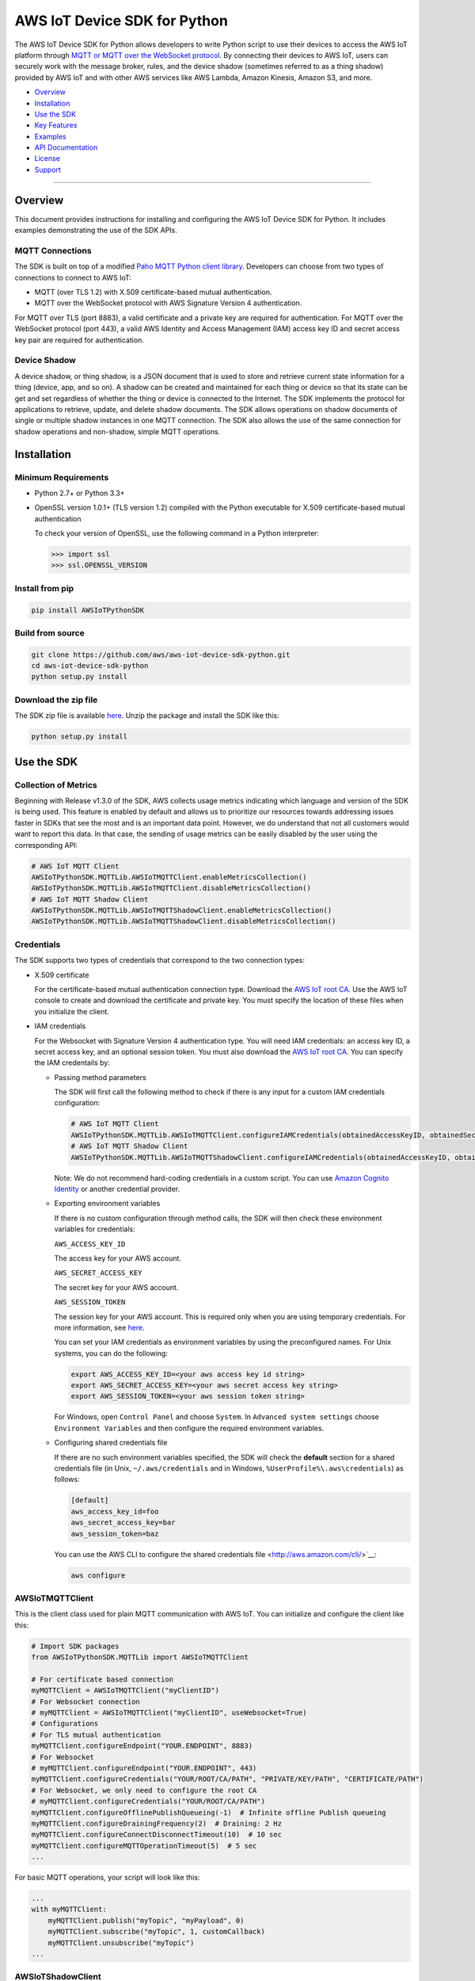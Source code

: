 AWS IoT Device SDK for Python
=============================

The AWS IoT Device SDK for Python allows developers to write Python
script to use their devices to access the AWS IoT platform through `MQTT or
MQTT over the  WebSocket
protocol <http://docs.aws.amazon.com/iot/latest/developerguide/protocols.html>`__.
By connecting their devices to AWS IoT, users can securely work with
the message broker, rules, and the device shadow (sometimes referred to as a thing shadow) provided by AWS IoT and
with other AWS services like AWS Lambda, Amazon Kinesis, Amazon S3, and more.

-  Overview_
-  Installation_
-  `Use the SDK`_
-  `Key Features`_
-  Examples_
-  `API Documentation`_
-  License_
-  Support_

--------------

.. _Overview:

Overview
~~~~~~~~

This document provides instructions for installing and configuring
the AWS IoT Device SDK for Python. It includes examples demonstrating the
use of the SDK APIs.

MQTT Connections
________________

The SDK is built on top of a modified `Paho MQTT Python client
library <https://eclipse.org/paho/clients/python/>`__. Developers can choose from two
types of connections to connect to AWS
IoT:

-  MQTT (over TLS 1.2) with X.509 certificate-based mutual
   authentication.
-  MQTT over the WebSocket protocol with AWS Signature Version 4 authentication.

For MQTT over TLS (port 8883), a valid certificate and a private key are
required for authentication. For MQTT over the WebSocket protocol (port 443),
a valid AWS Identity and Access Management (IAM) access key ID and secret access key pair are required for
authentication.

Device Shadow
_____________

A device shadow, or thing shadow, is a JSON document that is used to
store and retrieve current state information for a thing (device, app,
and so on). A shadow can be created and maintained for each thing or device so that its state can be get and set
regardless of whether the thing or device is connected to the Internet. The
SDK implements the protocol for applications to retrieve, update, and
delete shadow documents. The SDK allows operations on shadow documents
of single or multiple shadow instances in one MQTT connection. The SDK
also allows the use of the same connection for shadow operations and non-shadow, simple MQTT operations.

.. _Installation:

Installation
~~~~~~~~~~~~

Minimum Requirements
____________________

-  Python 2.7+ or Python 3.3+
-  OpenSSL version 1.0.1+ (TLS version 1.2) compiled with the Python executable for
   X.509 certificate-based mutual authentication

   To check your version of OpenSSL, use the following command in a Python interpreter:

   .. code-block:: python

       >>> import ssl
       >>> ssl.OPENSSL_VERSION

Install from pip
________________


.. code-block:: sh

    pip install AWSIoTPythonSDK

Build from source
_________________


.. code-block:: sh

    git clone https://github.com/aws/aws-iot-device-sdk-python.git
    cd aws-iot-device-sdk-python
    python setup.py install

Download the zip file
_____________________


The SDK zip file is available `here <https://s3.amazonaws.com/aws-iot-device-sdk-python/aws-iot-device-sdk-python-latest.zip>`__. Unzip the package and install the SDK like this:

.. code-block:: python

    python setup.py install

.. _Use_the_SDK:

Use the SDK
~~~~~~~~~~~

Collection of Metrics
_____________________

Beginning with Release v1.3.0 of the SDK, AWS collects usage metrics indicating which language and version of the SDK
is being used. This feature is enabled by default and allows us to prioritize our resources towards addressing issues
faster in SDKs that see the most and is an important data point. However, we do understand that not all customers would
want to report this data. In that case, the sending of usage metrics can be easily disabled by the user using the
corresponding API:

.. code-block:: python

    # AWS IoT MQTT Client
    AWSIoTPythonSDK.MQTTLib.AWSIoTMQTTClient.enableMetricsCollection()
    AWSIoTPythonSDK.MQTTLib.AWSIoTMQTTClient.disableMetricsCollection()
    # AWS IoT MQTT Shadow Client
    AWSIoTPythonSDK.MQTTLib.AWSIoTMQTTShadowClient.enableMetricsCollection()
    AWSIoTPythonSDK.MQTTLib.AWSIoTMQTTShadowClient.disableMetricsCollection()

Credentials
___________

The SDK supports two types of credentials that correspond to the two connection
types:

-  X.509 certificate

   For the certificate-based mutual authentication connection
   type.
   Download the `AWS IoT root
   CA <https://www.symantec.com/content/en/us/enterprise/verisign/roots/VeriSign-Class%203-Public-Primary-Certification-Authority-G5.pem>`__.
   Use the AWS IoT console to create and download the certificate and private key. You must specify the location of these files
   when you initialize the client.

-  IAM credentials

   For the Websocket with Signature Version 4 authentication type. You will need IAM credentials: an access key ID, a secret access
   key, and an optional session token. You must  also
   download the `AWS IoT root
   CA <https://www.symantec.com/content/en/us/enterprise/verisign/roots/VeriSign-Class%203-Public-Primary-Certification-Authority-G5.pem>`__.
   You can specify the IAM credentails by:

   -  Passing method parameters

      The SDK will first call the following method to check if there is any input for a custom IAM
      credentials configuration:

      .. code-block:: python

          # AWS IoT MQTT Client
          AWSIoTPythonSDK.MQTTLib.AWSIoTMQTTClient.configureIAMCredentials(obtainedAccessKeyID, obtainedSecretAccessKey, obtainedSessionToken)
          # AWS IoT MQTT Shadow Client
          AWSIoTPythonSDK.MQTTLib.AWSIoTMQTTShadowClient.configureIAMCredentials(obtainedAccessKeyID, obtainedSecretAccessKey, obtainedSessionToken)

      Note: We do not recommend hard-coding credentials in a custom script. You can use `Amazon Cognito Identity
      <https://aws.amazon.com/cognito/>`__ or another credential
      provider.

   -  Exporting environment variables

      If there is no custom configuration through method calls, the SDK
      will then check these environment variables for credentials:

      ``AWS_ACCESS_KEY_ID``

      The access key for your AWS account.

      ``AWS_SECRET_ACCESS_KEY``

      The secret key for your AWS account.

      ``AWS_SESSION_TOKEN``

      The session key for your AWS account. This is required only when
      you are using temporary credentials. For more information, see
      `here <http://docs.aws.amazon.com/IAM/latest/UserGuide/id_credentials_temp.html>`__.

      You can set your IAM credentials as environment variables by
      using the preconfigured names. For Unix systems, you can do the
      following:

      .. code-block:: sh

          export AWS_ACCESS_KEY_ID=<your aws access key id string>
          export AWS_SECRET_ACCESS_KEY=<your aws secret access key string>
          export AWS_SESSION_TOKEN=<your aws session token string>

      For Windows, open ``Control Panel`` and choose ``System``. In
      ``Advanced system settings`` choose ``Environment Variables`` and
      then configure the required environment variables.

   -  Configuring shared credentials file

      If there are no such environment variables specified, the SDK
      will check the **default** section for a shared
      credentials file (in Unix, ``~/.aws/credentials`` and in Windows, ``%UserProfile%\.aws\credentials``) as follows:

      .. code-block:: sh

          [default]
          aws_access_key_id=foo
          aws_secret_access_key=bar
          aws_session_token=baz

      You can use the AWS CLI to configure the shared credentials file <http://aws.amazon.com/cli/>`__:

      .. code-block:: sh

          aws configure

AWSIoTMQTTClient
________________

This is the client class used for plain MQTT communication with AWS IoT.
You can initialize and configure the client like this:

.. code-block:: python

    # Import SDK packages
    from AWSIoTPythonSDK.MQTTLib import AWSIoTMQTTClient

    # For certificate based connection
    myMQTTClient = AWSIoTMQTTClient("myClientID")
    # For Websocket connection
    # myMQTTClient = AWSIoTMQTTClient("myClientID", useWebsocket=True)
    # Configurations
    # For TLS mutual authentication
    myMQTTClient.configureEndpoint("YOUR.ENDPOINT", 8883)
    # For Websocket
    # myMQTTClient.configureEndpoint("YOUR.ENDPOINT", 443)
    myMQTTClient.configureCredentials("YOUR/ROOT/CA/PATH", "PRIVATE/KEY/PATH", "CERTIFICATE/PATH")
    # For Websocket, we only need to configure the root CA
    # myMQTTClient.configureCredentials("YOUR/ROOT/CA/PATH")
    myMQTTClient.configureOfflinePublishQueueing(-1)  # Infinite offline Publish queueing
    myMQTTClient.configureDrainingFrequency(2)  # Draining: 2 Hz
    myMQTTClient.configureConnectDisconnectTimeout(10)  # 10 sec
    myMQTTClient.configureMQTTOperationTimeout(5)  # 5 sec
    ...

For basic MQTT operations, your script will look like this:

.. code-block:: python

    ...
    with myMQTTClient:
        myMQTTClient.publish("myTopic", "myPayload", 0)
        myMQTTClient.subscribe("myTopic", 1, customCallback)
        myMQTTClient.unsubscribe("myTopic")
    ...

AWSIoTShadowClient
__________________

This is the client class used for device shadow operations with AWS IoT.
You can initialize and configure the client like this:

.. code-block:: python

    from AWSIoTPythonSDK.MQTTLib import AWSIoTMQTTShadowClient

    # For certificate based connection
    myShadowClient = AWSIoTMQTTShadowClient("myClientID")
    # For Websocket connection
    # myMQTTClient = AWSIoTMQTTClient("myClientID", useWebsocket=True)
    # Configurations
    # For TLS mutual authentication
    myShadowClient.configureEndpoint("YOUR.ENDPOINT", 8883)
    # For Websocket
    # myShadowClient.configureEndpoint("YOUR.ENDPOINT", 443)
    myShadowClient.configureCredentials("YOUR/ROOT/CA/PATH", "PRIVATE/KEY/PATH", "CERTIFICATE/PATH")
    # For Websocket, we only need to configure the root CA
    # myShadowClient.configureCredentials("YOUR/ROOT/CA/PATH")
    myShadowClient.configureConnectDisconnectTimeout(10)  # 10 sec
    myShadowClient.configureMQTTOperationTimeout(5)  # 5 sec
    ...

For shadow operations, your script will look like this:

.. code-block:: python

    ...
    myShadowClient.connect()
    # Create a device shadow instance using persistent subscription
    myDeviceShadow = myShadowClient.createShadowHandlerWithName("Bot", True)
    # Shadow operations
    myDeviceShadow.shadowGet(customCallback, 5)
    myDeviceShadow.shadowUpdate(myJSONPayload, customCallback, 5)
    myDeviceShadow.shadowDelete(customCallback, 5)
    myDeviceShadow.shadowRegisterDeltaCallback(customCallback)
    myDeviceShadow.shadowUnregisterDeltaCallback()
    ...

You can also retrieve the MQTTClient(MQTT connection) to perform plain
MQTT operations along with shadow operations:

.. code-block:: python

    myMQTTClient = myShadowClient.getMQTTConnection()
    myMQTTClient.publish("plainMQTTTopic", "Payload", 1)

DiscoveryInfoProvider
_____________________

This is the client class for device discovery process with AWS IoT Greengrass.
You can initialize and configure the client like this:

.. code-block:: python

    from AWSIoTPythonSDK.core.greengrass.discovery.providers import DiscoveryInfoProvider

    discoveryInfoProvider = DiscoveryInfoProvider()
    discoveryInfoProvider.configureEndpoint("YOUR.IOT.ENDPOINT")
    discoveryInfoProvider.configureCredentials("YOUR/ROOT/CA/PATH", "CERTIFICATE/PATH", "PRIVATE/KEY/PATH")
    discoveryInfoProvider.configureTimeout(10)  # 10 sec

To perform the discovery process for a Greengrass Aware Device (GGAD) that belongs to a deployed group, your script
should look like this:

.. code-block:: python

    discoveryInfo = discoveryInfoProvider.discover("myGGADThingName")
    # I know nothing about the group/core I want to connect to. I want to iterate through all cores and find out.
    coreList = discoveryInfo.getAllCores()
    groupIdCAList = discoveryInfo.getAllCas()  # list([(groupId, ca), ...])
    # I know nothing about the group/core I want to connect to. I want to iterate through all groups and find out.
    groupList = discoveryInfo.getAllGroups()
    # I know exactly which group, which core and which connectivity info I need to connect.
    connectivityInfo = discoveryInfo.toObjectAtGroupLevel()["YOUR_GROUP_ID"]
                                    .getCoreConnectivityInfo("YOUR_CORE_THING_ARN")
                                    .getConnectivityInfo("YOUR_CONNECTIVITY_ID")
    # Connecting logic follows...
    ...

For more information about discovery information access at group/core/connectivity info set level, please refer to the
API documentation for ``AWSIoTPythonSDK.core.greengrass.discovery.models``,
`Greengrass Discovery documentation <http://docs.aws.amazon.com/greengrass/latest/developerguide/gg-discover-api.html>`__
or `Greengrass overall documentation <http://docs.aws.amazon.com/greengrass/latest/developerguide/what-is-gg.html>`__.


Synchronous APIs and Asynchronous APIs
______________________________________

Beginning with Release v1.2.0, SDK provides asynchronous APIs and enforces synchronous API behaviors for MQTT operations,
which includes:
- connect/connectAsync
- disconnect/disconnectAsync
- publish/publishAsync
- subscribe/subscribeAsync
- unsubscribe/unsubscribeAsync

- Asynchronous APIs
Asynchronous APIs translate the invocation into MQTT packet and forward it to the underneath connection to be sent out.
They return immediately once packets are out for delivery, regardless of whether the corresponding ACKs, if any, have
been received. Users can specify their own callbacks for ACK/message (server side PUBLISH) processing for each
individual request. These callbacks will be sequentially dispatched and invoked upon the arrival of ACK/message (server
side PUBLISH) packets.

- Synchronous APIs
Synchronous API behaviors are enforced by registering blocking ACK callbacks on top of the asynchronous APIs.
Synchronous APIs wait on their corresponding ACK packets, if there is any, before the invocation returns. For example,
a synchronous QoS1 publish call will wait until it gets its PUBACK back. A synchronous subscribe call will wait until
it gets its SUBACK back. Users can configure operation time out for synchronous APIs to stop the waiting.

Since callbacks are sequentially dispatched and invoked, calling synchronous APIs within callbacks will deadlock the
user application. If users are inclined to utilize the asynchronous mode and perform MQTT operations
within callbacks, asynchronous APIs should be used. For more details, please check out the provided samples at
``samples/basicPubSub/basicPubSub_APICallInCallback.py``

.. _Key_Features:

Key Features
~~~~~~~~~~~~

Progressive Reconnect Back Off
______________________________

When a non-client-side disconnect occurs, the SDK will reconnect automatically. The following APIs are provided for configuration:

.. code-block:: python

    # AWS IoT MQTT Client
    AWSIoTPythonSDK.MQTTLib.AWSIoTMQTTClient.configureAutoReconnectBackoffTime(baseReconnectQuietTimeSecond, maxReconnectQuietTimeSecond, stableConnectionTimeSecond)
    # AWS IoT MQTT Shadow Client
    AWSIoTPythonSDK.MQTTLib.AWSIoTMQTTShadowClient.configureAutoReconnectBackoffTime(baseReconnectQuietTimeSecond, maxReconnectQuietTimeSecond, stableConnectionTimeSecond)

The auto-reconnect occurs with a progressive backoff, which follows this
mechanism for reconnect backoff time calculation:

    t\ :sup:`current` = min(2\ :sup:`n` t\ :sup:`base`, t\ :sup:`max`)

where t\ :sup:`current` is the current reconnect backoff time, t\ :sup:`base` is the base
reconnect backoff time, t\ :sup:`max` is the maximum reconnect backoff time.

The reconnect backoff time will be doubled on disconnect and reconnect
attempt until it reaches the preconfigured maximum reconnect backoff
time. After the connection is stable for over the
``stableConnectionTime``, the reconnect backoff time will be reset to
the ``baseReconnectQuietTime``.

If no ``configureAutoReconnectBackoffTime`` is called, the following
default configuration for backoff timing will be performed on initialization:

.. code-block:: python

    baseReconnectQuietTimeSecond = 1
    maxReconnectQuietTimeSecond = 32
    stableConnectionTimeSecond = 20

Offline Requests Queueing with Draining
_______________________________________

If the client is temporarily offline and disconnected due to
network failure, publish/subscribe/unsubscribe requests will be added to an internal
queue until the number of queued-up requests reaches the size limit
of the queue. This functionality is for plain MQTT operations. Shadow
client contains time-sensitive data and is therefore not supported.

The following API is provided for configuration:

.. code-block:: python

    AWSIoTPythonSDK.MQTTLib.AWSIoTMQTTClient.configureOfflinePublishQueueing(queueSize, dropBehavior)

After the queue is full, offline publish/subscribe/unsubscribe requests will be discarded or
replaced according to the configuration of the drop behavior:

.. code-block:: python

    # Drop the oldest request in the queue
    AWSIoTPythonSDK.MQTTLib.DROP_OLDEST = 0
    # Drop the newest request in the queue
    AWSIoTPythonSDK.MQTTLib.DROP_NEWEST = 1

Let's say we configure the size of offlinePublishQueue to 5 and we
have 7 incoming offline publish requests.

In a ``DROP_OLDEST`` configuration:

.. code-block:: python

    myClient.configureOfflinePublishQueueing(5, AWSIoTPythonSDK.MQTTLib.DROP_OLDEST);

The internal queue should be like this when the queue is just full:

.. code-block:: sh

    HEAD ['pub_req1', 'pub_req2', 'pub_req3', 'pub_req4', 'pub_req5']

When the 6th and the 7th publish requests are made offline, the internal
queue will be like this:

.. code-block:: sh

    HEAD ['pub_req3', 'pub_req4', 'pub_req5', 'pub_req6', 'pub_req7']

Because the queue is already full, the oldest requests ``pub_req1`` and
``pub_req2`` are discarded.

In a ``DROP_NEWEST`` configuration:

.. code-block:: python

    myClient.configureOfflinePublishQueueing(5, AWSIoTPythonSDK.MQTTLib.DROP_NEWEST);

The internal queue should be like this when the queue is just full:

.. code-block:: sh

    HEAD ['pub_req1', 'pub_req2', 'pub_req3', 'pub_req4', 'pub_req5']

When the 6th and the 7th publish requests are made offline, the internal
queue will be like this:

.. code-block:: sh

    HEAD ['pub_req1', 'pub_req2', 'pub_req3', 'pub_req4', 'pub_req5']

Because the queue is already full, the newest requests ``pub_req6`` and
``pub_req7`` are discarded.

When the client is back online, connected, and resubscribed to all topics
it has previously subscribed to, the draining starts. All requests
in the offline request queue will be resent at the configured draining
rate:

.. code-block:: python

    AWSIoTPythonSDK.MQTTLib.AWSIoTMQTTClient.configureDrainingFrequency(frequencyInHz)

If no ``configOfflinePublishQueue`` or ``configureDrainingFrequency`` is
called, the following default configuration for offline request queueing
and draining will be performed on the initialization:

.. code-block:: python

    offlinePublishQueueSize = 20
    dropBehavior = DROP_NEWEST
    drainingFrequency = 2Hz

Before the draining process is complete, any new publish/subscribe/unsubscribe request
within this time period will be added to the queue. Therefore, the draining rate
should be higher than the normal request rate to avoid an endless
draining process after reconnect.

The disconnect event is detected based on PINGRESP MQTT
packet loss. Offline request queueing will not be triggered until the
disconnect event is detected. Configuring a shorter keep-alive
interval allows the client to detect disconnects more quickly. Any QoS0
publish, subscribe and unsubscribe requests issued after the network failure and before the
detection of the PINGRESP loss will be lost.

Persistent/Non-Persistent Subscription
______________________________________

Device shadow operations are built on top of the publish/subscribe model
for the MQTT protocol, which provides an asynchronous request/response workflow. Shadow operations (Get, Update, Delete) are
sent as requests to AWS IoT. The registered callback will
be executed after a response is returned. In order to receive
responses, the client must subscribe to the corresponding shadow
response topics. After the responses are received, the client might want
to unsubscribe from these response topics to avoid getting unrelated
responses for charges for other requests not issued by this client.

The SDK provides a persistent/non-persistent subscription selection on
the initialization of a device shadow. Developers can choose the type of subscription workflow they want to follow.

For a non-persistent subscription, you will need to create a device
shadow like this:

.. code-block:: python

    nonPersistentSubShadow = myShadowClient.createShadowHandlerWithName("NonPersistentSubShadow", False)

In this case, the request to subscribe to accepted/rejected topics will be
sent on each shadow operation. After a response is returned,
accepted/rejected topics will be unsubscribed to avoid getting unrelated
responses.

For a persistent subscription, you will need to create a device shadow
like this:

.. code-block:: python

    persistentSubShadow = myShadowClient.createShadowHandlerWithName("PersistentSubShadow", True)

In this case, the request to subscribe to the corresponding
accepted/rejected topics will be sent on the first shadow operation. For
example, on the first call of shadowGet API, the following topics will
be subscribed to on the first Get request:

.. code-block:: sh

    $aws/things/PersistentSubShadow/shadow/get/accepted
    $aws/things/PersistentSubShadow/shadow/get/rejected

Because it is a persistent subscription, no unsubscribe requests will be
sent when a response is returned. The SDK client is always listening on
accepted/rejected topics.

In all SDK examples, PersistentSubscription is used in consideration of its better performance.

.. _Examples:

Examples
~~~~~~~~

BasicPubSub
___________

This example demonstrates a simple MQTT publish/subscribe using AWS
IoT. It first subscribes to a topic and registers a callback to print
new messages and then publishes to the same topic in a loop.
New messages are printed upon receipt, indicating
the callback function has been called.

Instructions
************

Run the example like this:

.. code-block:: python

    # Certificate based mutual authentication
    python basicPubSub.py -e <endpoint> -r <rootCAFilePath> -c <certFilePath> -k <privateKeyFilePath>
    # MQTT over WebSocket
    python basicPubSub.py -e <endpoint> -r <rootCAFilePath> -w
    # Customize client id and topic
    python basicPubSub.py -e <endpoint> -r <rootCAFilePath> -c <certFilePath> -k <privateKeyFilePath> -id <clientId> -t <topic>
    # Customize the message
    python basicPubSub.py -e <endpoint> -r <rootCAFilePath> -c <certFilePath> -k <privateKeyFilePath> -id <clientId> -t <topic> -M <message>
    # change the run mode to subscribe or publish only (see python basicPubSub.py -h for the available options)
    python basicPubSub.py -e <endpoint> -r <rootCAFilePath> -c <certFilePath> -k <privateKeyFilePath> -m <mode>

Source
******

The example is available in ``samples/basicPubSub/``.

BasicPubSub with Amazon Cognito Session Token
_____________________________________________

This example demonstrates a simple MQTT publish/subscribe using an Amazon Cognito
Identity session token. It uses the AWS IoT Device SDK for
Python and the AWS SDK for Python (boto3). It first makes a request to
Amazon Cognito to retrieve the access ID, the access key, and the session token for temporary
authentication. It then uses these credentials to connect to AWS
IoT and communicate data/messages using MQTT over Websocket, just like
the BasicPubSub example.

Instructions
************

To run the example, you will need your **Amazon Cognito identity pool ID** and allow **unauthenticated
identities** to connect. Make sure that the policy attached to the
unauthenticated role has permissions to access the required AWS IoT
APIs. For more information about Amazon Cognito, see
`here <https://console.aws.amazon.com/cognito/>`__.

Run the example like this:

.. code-block:: python

    python basicPubSub_CognitoSTS.py -e <endpoint> -r <rootCAFilePath> -C <CognitoIdentityPoolID>
    # Customize client id and topic
    python basicPubsub_CognitoSTS.py -e <endpoint> -r <rootCAFilePath> -C <CognitoIdentityPoolID> -id <clientId> -t <topic>

Source
******

The example is available in ``samples/basicPubSub/``.

BasicPubSub Asynchronous version
________________________________

This example demonstrates a simple MQTT publish/subscribe with asynchronous APIs using AWS IoT.
It first registers general notification callbacks for CONNACK reception, disconnect reception and message arrival.
It then registers ACK callbacks for subscribe and publish requests to print out received ack packet ids.
It subscribes to a topic with no specific callback and then publishes to the same topic in a loop.
New messages are printed upon reception by the general message arrival callback, indicating
the callback function has been called.
New ack packet ids are printed upon reception of PUBACK and SUBACK through ACK callbacks registered with asynchronous
API calls, indicating that the the client received ACKs for the corresponding asynchronous API calls.

Instructions
************

Run the example like this:

.. code-block:: python

    # Certificate based mutual authentication
    python basicPubSubAsync.py -e <endpoint> -r <rootCAFilePath> -c <certFilePath> -k <privateKeyFilePath>
    # MQTT over WebSocket
    python basicPubSubAsync.py -e <endpoint> -r <rootCAFilePath> -w
    # Customize client id and topic
    python basicPubSubAsync.py -e <endpoint> -r <rootCAFilePath> -c <certFilePath> -k <privateKeyFilePath> -id <clientId> -t <topic>

Source
******

The example is available in ``samples/basicPubSub/``.

BasicPubSub with API invocation in callback
___________

This example demonstrates the usage of asynchronous APIs within callbacks. It first connects to AWS IoT and subscribes
to 2 topics with the corresponding message callbacks registered. One message callback contains client asynchronous API
invocation that republishes the received message from <topic> to  <topic>/republish. The other message callback simply
prints out the received message. It then publishes messages to <topic> in an infinite loop. For every message received
from <topic>, it will be republished to <topic>/republish and be printed out as configured in the simple print-out
message callback.
New ack packet ids are printed upon reception of PUBACK and SUBACK through ACK callbacks registered with asynchronous
API calls, indicating that the the client received ACKs for the corresponding asynchronous API calls.

Instructions
************

Run the example like this:

.. code-block:: python

    # Certificate based mutual authentication
    python basicPubSub_APICallInCallback.py -e <endpoint> -r <rootCAFilePath> -c <certFilePath> -k <privateKeyFilePath>
    # MQTT over WebSocket
    python basicPubSub_APICallInCallback.py -e <endpoint> -r <rootCAFilePath> -w
    # Customize client id and topic
    python basicPubSub_APICallInCallback.py -e <endpoint> -r <rootCAFilePath> -c <certFilePath> -k <privateKeyFilePath> -id <clientId> -t <topic>

Source
******

The example is available in ``samples/basicPubSub/``.

BasicShadow
___________

This example demonstrates the use of basic shadow operations
(update/delta). It has two scripts, ``basicShadowUpdater.py`` and
``basicShadowDeltaListener.py``. The example shows how an shadow update
request triggers delta events.

``basicShadowUpdater.py`` performs a shadow update in a loop to
continuously modify the desired state of the shadow by changing the
value of the integer attribute.

``basicShadowDeltaListener.py`` subscribes to the delta topic
of the same shadow and receives delta messages when there is a
difference between the desired and reported states.

Because only the desired state is being updated by basicShadowUpdater, a
series of delta messages that correspond to the shadow update requests should be received in basicShadowDeltaListener.

Instructions
************

Run the example like this:

First, start the basicShadowDeltaListener:

.. code-block:: python

    # Certificate-based mutual authentication
    python basicShadowDeltaListener.py -e <endpoint> -r <rootCAFilePath> -c <certFilePath> -k <privateKeyFilePath>
    # MQTT over WebSocket
    python basicShadowDeltaListener.py -e <endpoint> -r <rootCAFilePath> -w


Then, start the basicShadowUpdater:

.. code-block:: python

    # Certificate-based mutual authentication
    python basicShadowUpdater.py -e <endpoint> -r <rootCAFilePath> -c <certFilePath> -k <privateKeyFilePath>
    # MQTT over WebSocket
    python basicShadowUpdater.py -e <endpoint> -r <rootCAFilePath> -w


After the basicShadowUpdater starts sending shadow update requests, you
should be able to see corresponding delta messages in the
basicShadowDeltaListener output.

Source
******

The example is available in ``samples/basicShadow/``.

ThingShadowEcho
_______________

This example demonstrates how a device communicates with AWS IoT,
syncing data into the device shadow in the cloud and receiving commands
from another app. Whenever there is a new command from the app side to
change the desired state of the device, the device receives this
request and applies the change by publishing it as the reported state. By
registering a delta callback function, users will be able to see this
incoming message and notice the syncing of the state.

Instructions
************

Run the example like this:

.. code-block:: python

    # Certificate based mutual authentication
    python ThingShadowEcho.py -e <endpoint> -r <rootCAFilePath> -c <certFilePath> -k <privateKeyFilePath>
    # MQTT over WebSocket
    python ThingShadowEcho.py -e <endpoint> -r <rootCAFilePath> -w
    # Customize client Id and thing name
    python ThingShadowEcho.py -e <endpoint> -r <rootCAFilePath> -c <certFilePath> -k <privateKeyFilePath> -id <clientId> -n <thingName>

Now use the `AWS IoT console <https://console.aws.amazon.com/iot/>`__ or other MQTT
client to update the shadow desired state only. You should be able to see the reported state is updated to match
the changes you just made in desired state.

Source
******

The example is available in ``samples/ThingShadowEcho/``.

BasicDiscovery
______________

This example demonstrates how to perform a discovery process from a Greengrass Aware Device (GGAD) to obtain the required
connectivity/identity information to connect to the Greengrass Core (GGC) deployed within the same group. It uses the
discovery information provider to invoke discover call for a certain GGAD with its thing name. After it gets back a
success response, it picks up the first GGC and the first set of identity information (CA) for the first group, persists \
it locally and iterates through all connectivity info sets for this GGC to establish a MQTT connection to the designated
GGC. It then publishes messages to the topic, which, on the GGC side, is configured to route the messages back to the
same GGAD. Therefore, it receives the published messages and invokes the corresponding message callbacks.

Note that in order to get the sample up and running correctly, you need:

1. Have a successfully deployed Greengrass group.

2. Use the certificate and private key that have been deployed with the group for the GGAD to perform discovery process.

3. The subscription records for that deployed group should contain a route that routes messages from the targeted GGAD to itself via a dedicated MQTT topic.

4. The deployed GGAD thing name, the deployed GGAD certificate/private key and the dedicated MQTT topic should be used as the inputs for this sample.


Run the sample like this:

.. code-block:: python

    python basicDiscovery.py -e <endpoint> -r <IoTRootCAFilePath> -c <certFilePath> -k <privateKeyFilePath> -n <GGADThingName> -t <RoutingTopic>

If the group, GGC, GGAD and group subscription/routes are set up correctly, you should be able to see the sample running
on your GGAD, receiving messages that get published to GGC by itself.

.. _API_Documentation:

API Documentation
~~~~~~~~~~~~~~~~~

You can find the API documentation for the SDK `here <https://s3.amazonaws.com/aws-iot-device-sdk-python-docs/index.html>`__.

.. _License:

License
~~~~~~~

This SDK is distributed under the `Apache License, Version
2.0 <http://www.apache.org/licenses/LICENSE-2.0>`__, see LICENSE.txt
and NOTICE.txt for more information.

.. _Support:

Support
~~~~~~~

If you have technical questions about the AWS IoT Device SDK, use the `AWS
IoT Forum <https://forums.aws.amazon.com/forum.jspa?forumID=210>`__.
For any other questions about AWS IoT, contact `AWS
Support <https://aws.amazon.com/contact-us>`__.
